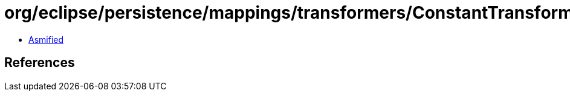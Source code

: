 = org/eclipse/persistence/mappings/transformers/ConstantTransformer.class

 - link:ConstantTransformer-asmified.java[Asmified]

== References


